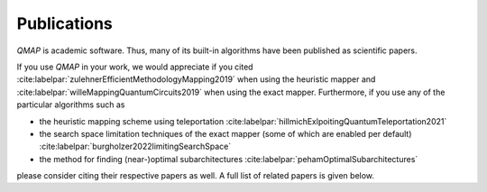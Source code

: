 Publications
============

*QMAP* is academic software. Thus, many of its built-in algorithms have been published as scientific papers.

If you use *QMAP* in your work, we would appreciate if you cited :cite:labelpar:`zulehnerEfficientMethodologyMapping2019` when using the heuristic mapper and :cite:labelpar:`willeMappingQuantumCircuits2019` when using the exact mapper.
Furthermore, if you use any of the particular algorithms such as

- the heuristic mapping scheme using teleportation :cite:labelpar:`hillmichExlpoitingQuantumTeleportation2021`
- the search space limitation techniques of the exact mapper (some of which are enabled per default) :cite:labelpar:`burgholzer2022limitingSearchSpace`
- the method for finding (near-)optimal subarchitectures :cite:labelpar:`pehamOptimalSubarchitectures`

please consider citing their respective papers as well. A full list of related papers is given below.

.. bibliography::
